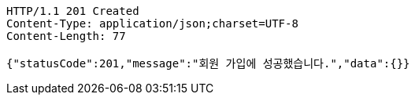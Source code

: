 [source,http,options="nowrap"]
----
HTTP/1.1 201 Created
Content-Type: application/json;charset=UTF-8
Content-Length: 77

{"statusCode":201,"message":"회원 가입에 성공했습니다.","data":{}}
----